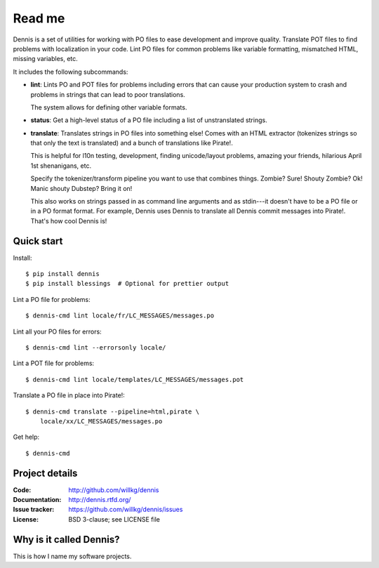 =======
Read me
=======

Dennis is a set of utilities for working with PO files to ease
development and improve quality. Translate POT files to find problems
with localization in your code. Lint PO files for common problems like
variable formatting, mismatched HTML, missing variables, etc.

It includes the following subcommands:

* **lint**: Lints PO and POT files for problems including errors that
  can cause your production system to crash and problems in strings that
  can lead to poor translations.

  The system allows for defining other variable formats.

* **status**: Get a high-level status of a PO file including a list of
  unstranslated strings.

* **translate**: Translates strings in PO files into something else!
  Comes with an HTML extractor (tokenizes strings so that only the text
  is translated) and a bunch of translations like Pirate!.

  This is helpful for l10n testing, development, finding unicode/layout
  problems, amazing your friends, hilarious April 1st shenanigans, etc.

  Specify the tokenizer/transform pipeline you want to use that combines
  things. Zombie? Sure! Shouty Zombie? Ok! Manic shouty Dubstep? Bring
  it on!

  This also works on strings passed in as command line arguments and
  as stdin---it doesn't have to be a PO file or in a PO format
  format. For example, Dennis uses Dennis to translate all Dennis
  commit messages into Pirate!. That's how cool Dennis is!


Quick start
===========

Install::

    $ pip install dennis
    $ pip install blessings  # Optional for prettier output

Lint a PO file for problems::

    $ dennis-cmd lint locale/fr/LC_MESSAGES/messages.po

Lint all your PO files for errors::

    $ dennis-cmd lint --errorsonly locale/

Lint a POT file for problems::

    $ dennis-cmd lint locale/templates/LC_MESSAGES/messages.pot

Translate a PO file in place into Pirate!::

    $ dennis-cmd translate --pipeline=html,pirate \
        locale/xx/LC_MESSAGES/messages.po

Get help::

    $ dennis-cmd


Project details
===============

:Code:          http://github.com/willkg/dennis
:Documentation: http://dennis.rtfd.org/
:Issue tracker: https://github.com/willkg/dennis/issues
:License:       BSD 3-clause; see LICENSE file


Why is it called Dennis?
========================

This is how I name my software projects.
